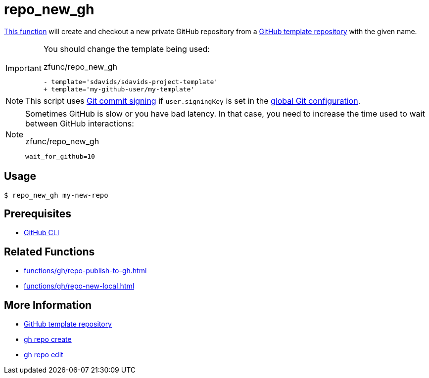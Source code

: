 // SPDX-FileCopyrightText: © 2024 Sebastian Davids <sdavids@gmx.de>
// SPDX-License-Identifier: Apache-2.0
= repo_new_gh
:function_url: https://github.com/sdavids/sdavids-shell-misc/blob/main/zfunc/repo_new_gh

{function_url}[This function^] will create and checkout a new private GitHub repository from a https://docs.github.com/en/repositories/creating-and-managing-repositories/creating-a-template-repository[GitHub template repository] with the given name.

[IMPORTANT]
====
You should change the template being used:

.zfunc/repo_new_gh
[,shell]
----
- template='sdavids/sdavids-project-template'
+ template='my-github-user/my-template'
----
====

[NOTE]
====
This script uses https://git-scm.com/book/en/v2/Git-Tools-Signing-Your-Work[Git commit signing] if `user.signingKey` is set in the https://docs.github.com/en/authentication/managing-commit-signature-verification/telling-git-about-your-signing-key#telling-git-about-your-gpg-key[global Git configuration].
====

[NOTE]
====
Sometimes GitHub is slow or you have bad latency.
In that case, you need to increase the time used to wait between GitHub interactions:

.zfunc/repo_new_gh
[,shell]
----
wait_for_github=10
----
====

== Usage

[,console]
----
$ repo_new_gh my-new-repo
----

== Prerequisites

* xref:developer-guide::dev-environment/dev-installation.adoc#gh-cli[GitHub CLI]

== Related Functions

* xref:functions/gh/repo-publish-to-gh.adoc[]
* xref:functions/gh/repo-new-local.adoc[]

== More Information

* https://docs.github.com/en/repositories/creating-and-managing-repositories/creating-a-template-repository[GitHub template repository]
* https://cli.github.com/manual/gh_repo_create[gh repo create]
* https://cli.github.com/manual/gh_repo_edit[gh repo edit]
